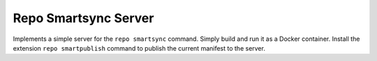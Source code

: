 Repo Smartsync Server
=====================

Implements a simple server for the ``repo smartsync`` command. Simply
build and run it as a Docker container. Install the extension
``repo smartpublish`` command to publish the current manifest to the
server.
